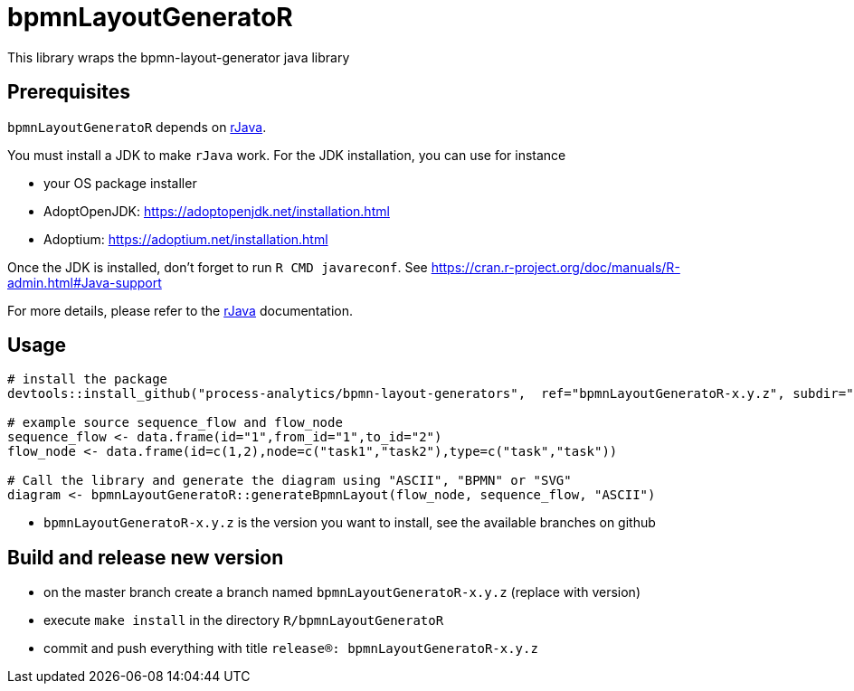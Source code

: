 = bpmnLayoutGeneratoR

This library wraps the bpmn-layout-generator java library


== Prerequisites

`bpmnLayoutGeneratoR` depends on  http://rforge.net/rJava/:[rJava].

You must install a JDK to make `rJava` work. For the JDK installation, you can use for instance

* your OS package installer
* AdoptOpenJDK: https://adoptopenjdk.net/installation.html
* Adoptium: https://adoptium.net/installation.html

Once the JDK is installed, don't forget to run `R CMD javareconf`. See https://cran.r-project.org/doc/manuals/R-admin.html#Java-support

For more details, please refer to the  http://rforge.net/rJava/:[rJava] documentation.

== Usage

[source,R]
----
# install the package
devtools::install_github("process-analytics/bpmn-layout-generators",  ref="bpmnLayoutGeneratoR-x.y.z", subdir="R/bpmnLayoutGeneratoR")

# example source sequence_flow and flow_node
sequence_flow <- data.frame(id="1",from_id="1",to_id="2")
flow_node <- data.frame(id=c(1,2),node=c("task1","task2"),type=c("task","task"))

# Call the library and generate the diagram using "ASCII", "BPMN" or "SVG"
diagram <- bpmnLayoutGeneratoR::generateBpmnLayout(flow_node, sequence_flow, "ASCII")
----

* `bpmnLayoutGeneratoR-x.y.z` is the version you want to install, see the available branches on github

== Build and release new version

* on the master branch create a branch named `bpmnLayoutGeneratoR-x.y.z` (replace with version)
* execute `make install` in the directory `R/bpmnLayoutGeneratoR`
* commit and push everything with title `release(R): bpmnLayoutGeneratoR-x.y.z`

